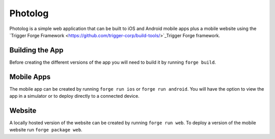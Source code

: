 Photolog
=========================
Photolog is a simple web application that can be built to iOS and Android mobile apps plus a mobile website using the `Trigger Forge Framework <https://github.com/trigger-corp/build-tools/>`_Trigger Forge framework.

Building the App
----------------
Before creating the different versions of the app you will need to build it by running ``forge build``.

Mobile Apps
-----------
The mobile app can be created by running ``forge run ios`` or ``forge run android``. You will have the option to view the app in a simulator or to deploy directly to a connected device.

Website
-------
A locally hosted version of the website can be created by running ``forge run web``. To deploy a version of the mobile website run ``forge package web``.